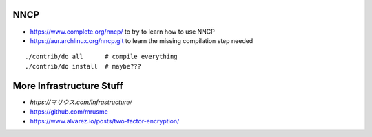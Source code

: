 NNCP
----

* https://www.complete.org/nncp/      to try to learn how to use NNCP
* https://aur.archlinux.org/nncp.git  to learn the missing compilation step needed

::

    ./contrib/do all      # compile everything
    ./contrib/do install  # maybe???


More Infrastructure Stuff
-------------------------

* `https://マリウス.com/infrastructure/`
* https://github.com/mrusme
* https://www.alvarez.io/posts/two-factor-encryption/
